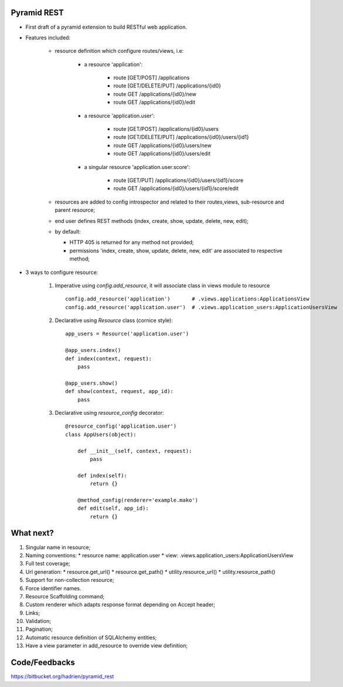 Pyramid REST
------------

* First draft of a pyramid extension to build RESTful web application.
* Features included:

    * resource definition which configure routes/views, i.e:

        * a resource 'application':

            * route [GET/POST] /applications
            * route [GET/DELETE/PUT] /applications/{id0}
            * route GET /applications/{id0}/new
            * route GET /applications/{id0}/edit

        * a resource 'application.user':

            * route [GET/POST] /applications/{id0}/users
            * route [GET/DELETE/PUT] /applications/{id0}/users/{id1}
            * route GET /applications/{id0}/users/new
            * route GET /applications/{id0}/users/edit

        * a singular resource 'application.user.score':

            * route [GET/PUT] /applications/{id0}/users/{id1}/score
            * route GET /applications/{id0}/users/{id1}/score/edit


    * resources are added to config introspector and related to their routes,views, sub-resource and parent resource;
    * end user defines REST methods (index, create, show, update, delete, new, edit);
    * by default:

      * HTTP 405 is returned for any method not provided;
      * permissions 'index, create, show, update, delete, new, edit' are associated to respective method;

* 3 ways to configure resource:

    #. Imperative using `config.add_resource`, it will associate class in views module to resource ::

        config.add_resource('application')       # .views.applications:ApplicationsView
        config.add_resource('application.user')  # .views.application_users:ApplicationUsersView

    #. Declarative using `Resource` class (cornice style)::

        app_users = Resource('application.user')

        @app_users.index()
        def index(context, request):
            pass

        @app_users.show()
        def show(context, request, app_id):
            pass

    #. Declarative using `resource_config` decorator::

        @resource_config('application.user')
        class AppUsers(object):

            def __init__(self, context, request):
                pass

            def index(self):
                return {}

            @method_config(renderer='example.mako')
            def edit(self, app_id):
                return {}


What next?
----------

#. Singular name in resource;
#. Naming conventions:
   * resource name: application.user
   * view: .views.application_users:ApplicationUsersView
#. Full test coverage;
#. Url generation:
   * resource.get_url()
   * resource.get_path()
   * utility.resource_url()
   * utility.resource_path()
#. Support for non-collection resource;
#. Force identifier names.
#. Resource Scaffolding command;
#. Custom renderer which adapts response format depending on Accept header;
#. Links;
#. Validation;
#. Pagination;
#. Automatic resource definition of SQLAlchemy entities;
#. Have a view parameter in add_resource to override view definition;


Code/Feedbacks
--------------

https://bitbucket.org/hadrien/pyramid_rest
